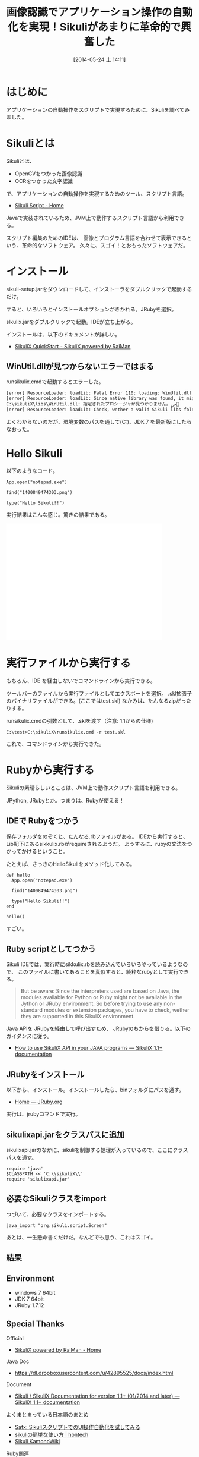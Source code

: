 #+BLOG: Futurismo
#+POSTID: 2467
#+DATE: [2014-05-24 土 14:11]
#+OPTIONS: toc:nil num:nil todo:nil pri:nil tags:nil ^:nil TeX:nil
#+CATEGORY: 技術メモ
#+TAGS: Ruby, 自動化, Sikuli
#+DESCRIPTION:アプリケーションの自動操作をスクリプトで実現するSikuliを調べてみました
#+TITLE: 画像認識でアプリケーション操作の自動化を実現！Sikuliがあまりに革命的で興奮した

#+BEGIN_HTML
<a href="https://picasaweb.google.com/lh/photo/lRDJ9IcUEEb0SOkEeZUtAjyD6hjDXGH6XyE6iLrzolo?feat=embedwebsite"><img src="https://lh6.googleusercontent.com/-MTSQnqO-6L8/U4AlKQuYAII/AAAAAAAABEI/aW-X9CjdRYo/s800/HelloSikuli.png" height="137" width="307" /></a>
#+END_HTML

* はじめに

アプリケーションの自動操作をスクリプトで実現するために、Sikuliを調べてみました。

* Sikuliとは
Sikuliとは、

- OpenCVをつかった画像認識
- OCRをつかった文字認識

で、アプリケーションの自動操作を実現するためのツール、スクリプト言語。

- [[http://www.sikuli.org/uploads/1/3/6/8/13689586/_6261800_orig.jpg][Sikuli Script - Home]]

Javaで実装されているため、JVM上で動作するスクリプト言語から利用できる。

スクリプト編集のためのIDEは、
画像とプログラム言語を合わせて表示できるという、革命的なソフトウェア。
久々に、スゴイ！とおもったソフトウェアだ。

* インストール
sikuli-setup.jarをダウンロードして、インストーラをダブルクリックで起動するだけ。
  
すると、いろいろとインストールオブションがきかれる。JRubyを選択。

slkulix.jarをダブルクリックで起動。IDEが立ち上がる。

#+BEGIN_HTML
<a href="https://picasaweb.google.com/lh/photo/vIwnyrHKl_Xkb008-SwenzyD6hjDXGH6XyE6iLrzolo?feat=embedwebsite"><img src="https://lh3.googleusercontent.com/-Gobl5QjseIw/U4AlJ4_n1GI/AAAAAAAABEE/bPOxbiLEtT4/s400/skitch_ide.png" height="229" width="400" /></a>
#+END_HTML

インストールは、以下のドキュメントが詳しい。

- [[http://www.sikulix.com/quickstart.html][SikuliX QuickStart - SikuliX powered by RaiMan]]

** WinUtil.dllが見つからないエラーではまる
runsikulix.cmdで起動するとエラーした。

#+begin_src sh
[error] ResourceLoader: loadLib: Fatal Error 110: loading: WinUtil.dll
[error] ResourceLoader: loadLib: Since native library was found, it might be a problem with needed dependent libraries
C:\sikuliX\libs\WinUtil.dll: 指定されたプロシージャが見つかりません。ﴀ＀
[error] ResourceLoader: loadLib: Check, wether a valid Sikuli libs folder is in system path at runtime!
#+end_src

よくわからないのだが、環境変数のパスを通して(C:\sikuliX\libs)、JDK 7 を最新版にしたらなおった。

* Hello Sikuli
以下のようなコード。

#+begin_src language
App.open("notepad.exe")
  
find("1400849474303.png")
  
type("Hello Sikuli!!")
#+end_src

#+BEGIN_HTML
<a href="https://picasaweb.google.com/lh/photo/lRDJ9IcUEEb0SOkEeZUtAjyD6hjDXGH6XyE6iLrzolo?feat=embedwebsite"><img src="https://lh6.googleusercontent.com/-MTSQnqO-6L8/U4AlKQuYAII/AAAAAAAABEI/aW-X9CjdRYo/s800/HelloSikuli.png" height="137" width="307" /></a>
#+END_HTML

実行結果はこんな感じ。驚きの結果である。

#+BEGIN_HTML
<iframe width="420" height="315" src="//www.youtube.com/embed/SoN_zfuG1E8?rel=0" frameborder="0" allowfullscreen></iframe>
#+END_HTML

* 実行ファイルから実行する
もちろん、IDE を経由しないでコマンドラインから実行できる。

ツールバーのファイルから実行ファイルとしてエクスポートを選択。
.skl拡張子のバイナリファイルができる。(ここではtest.skl)
なかみは、たんなるzipだったりする。

runsikulix.cmdの引数として、.sklを渡す（注意: 1.1からの仕様)

#+begin_src language
E:\test>C:\sikuliX\runsikulix.cmd -r test.skl
#+end_src

これで、コマンドラインから実行できた。

* Rubyから実行する
Sikuliの素晴らしいところは、JVM上で動作スクリプト言語を利用できる。

JPython, JRubyとか。つまりは、Rubyが使える！

** IDEで Rubyをつかう
保存フォルダをのぞくと、たんなる.rbファイルがある。
IDEから実行すると、Lib配下にあるsikkulix.rbがrequireされるようだ。
ようするに、rubyの文法をつかってかけるということ。

たとえば、さっきのHelloSikuliをメソッド化してみる。

#+begin_src language
def hello
  App.open("notepad.exe")
    
  find("1400849474303.png")
    
  type("Hello Sikuli!!")
end

hello()
#+end_src

すごい。

** Ruby scriptとしてつかう
Sikuli IDEでは、実行時にsikkulix.rbを読み込んでいろいろやっているようなので、
このファイルに書いてあることを真似すると、純粋なrubyとして実行できる。

#+BEGIN_HTML
<blockquote>
But be aware: Since the interpreters used are based on Java, the modules available for Python or Ruby might not be available in the Jython or JRuby environment. So before trying to use any non-standard modules or extension packages, you have to check, wether they are supported in this SikuliX environment.
</blockquote>
#+END_HTML

Java APIを JRubyを経由して呼び出すため、
JRubyのちからを借りる。以下のガイダンスに従う。

- [[http://sikulix-2014.readthedocs.org/en/latest/faq/030-java-dev.html][How to use SikuliX API in your JAVA programs — SikuliX 1.1+ documentation]]

** JRubyをインストール

以下から、インストール。インストールしたら、binフォルダにパスを通す。

- [[http://jruby.org/][Home — JRuby.org]]

実行は、jrubyコマンドで実行。

** sikulixapi.jarをクラスパスに追加
sikulixapi.jarのなかに、sikuliを制御する処理が入っているので、ここにクラスパスを通す。

#+begin_src language
require 'java'
$CLASSPATH << 'C:\\sikuliX\\'
require 'sikulixapi.jar'
#+end_src

** 必要なSikuliクラスをimport
つづいて、必要なクラスをインポートする。

#+begin_src language
java_import "org.sikuli.script.Screen"
#+end_src
あとは、一生懸命書くだけだ。なんどでも思う、これはスゴイ。

** 結果
#+BEGIN_HTML
<script src="https://gist.github.com/tsu-nera/49ae027207468846fba5.js"></script>
#+END_HTML
** Environment
- windows 7 64bit
- JDK 7 64bit
- JRuby 1.7.12

** Special Thanks
Official

- [[http://www.sikulix.com/][SikuliX powered by RaiMan - Home]]

Java Doc 

- https://dl.dropboxusercontent.com/u/42895525/docs/index.html

Document

- [[http://sikulix-2014.readthedocs.org/en/latest/index.html][Sikuli / SikuliX Documentation for version 1.1+ (01/2014 and later) — SikuliX 1.1+ documentation]]

よくまとまっている日本語のまとめ

- [[http://safx-dev.blogspot.jp/2013/02/sikuliui.html][Safx: SikuliスクリプトでのUI操作自動化を試してみる]]
- [[http://hontech.xii.jp/blog/archives/28][sikuliの簡単な使い方 | hontech]]
- [[http://www-he.scphys.kyoto-u.ac.jp/member/n.kamo/wiki/doku.php?id=study:software:sikuli][Sikuli KamonoWiki]]


Ruby関連

- [[http://blackrat.org/ruby/getting-sikuli-script-working-with-jruby-on-the-mac/][Getting Sikuli Script working with Ruby(JRuby) on the Mac | blackrat.org]]
- [[https://answers.launchpad.net/sikuli/+question/221083][Question #221083 : Questions : Sikuli]]
- [[http://www.software-testing.com.au/blog/2010/08/16/automating-flash-ajax-popups-and-more-using-ruby-watir-and-sikuli/][Automating Flash, AJAX, Popups and more using Ruby, Watir and Sikuli | Illiteration –]]
